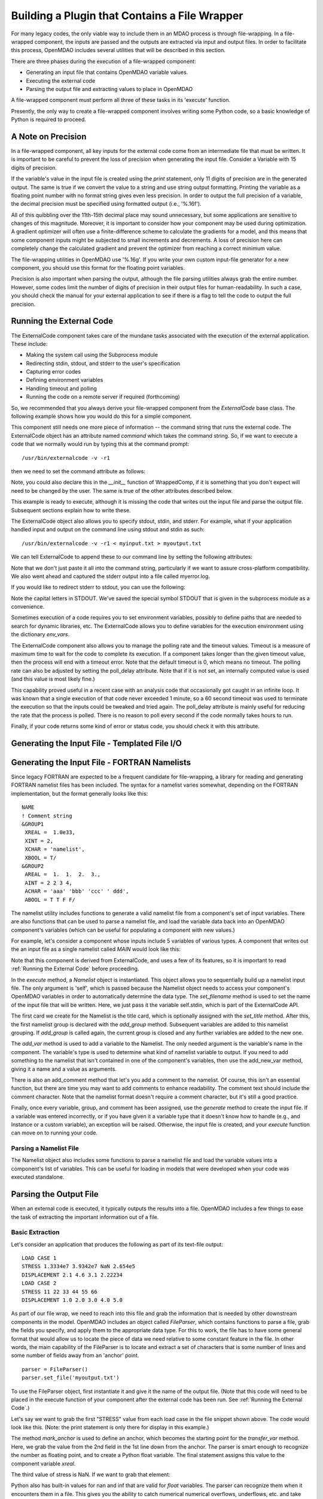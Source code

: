 
.. _Building-a-Plugin-Using-a-File-Wrapper:

Building a Plugin that Contains a File Wrapper
==============================================

For many legacy codes, the only viable way to include them in an MDAO process
is through file-wrapping. In a file-wrapped component, the inputs are passed
and the outputs are extracted via input and output files. In order to
facilitate this process, OpenMDAO includes several utilities that will be
described in this section.

There are three phases during the execution of a file-wrapped component:

- Generating an input file that contains OpenMDAO variable values.
- Executing the external code
- Parsing the output file and extracting values to place in OpenMDAO

A file-wrapped component must perform all three of these tasks in its 'execute'
function.

Presently, the only way to create a file-wrapped component involves writing some
Python code, so a basic knowledge of Python is required to proceed.

A Note on Precision
---------------------

In a file-wrapped component, all key inputs for the external code come from
an intermediate file that must be written. It is important to be careful to
prevent the loss of precision when generating the input file. Consider a 
Variable with 15 digits of precision.

.. doctest:: precision

    >>> val = 3.1415926535897932
    >>>
    >>> val
    3.1415926535897931
    >>>
    >>> print val
    3.14159265359
    >>>
    >>> print "%s" % str(val)
    3.14159265359    
    >>>
    >>> print "%f" % val
    3.141593
    >>> 
    >>> print "%.16f" % val
    3.1415926535897931
    
If the variable's value in the input file is created using the `print`
statement, only 11 digits of precision are in the generated output. The same
is true if we convert the value to a string and use string output formatting.
Printing the variable as a floating point number with no format string gives
even less precision. In order to output the full precision of a variable, the
decimal precision must be specified using formatted output (i.e., '%.16f').

All of this quibbling over the 11th-15th decimal place may sound unnecessary,
but some applications are sensitive to changes of this magnitude. Moreover, it
is important to consider how your component may be used during optimization. A
gradient optimizer will often use a finite-difference scheme to calculate the
gradients for a model, and this means that some component inputs might be
subjected to small increments and decrements. A loss of precision here can
completely change the calculated gradient and prevent the optimizer from
reaching a correct minimum value.

The file-wrapping utilities in OpenMDAO use '%.16g'. If you write your own
custom input-file generator for a new component, you should use this format
for the floating point variables.

Precision is also important when parsing the output, although the file parsing
utilities always grab the entire number. However, some codes limit the number
of digits of precision in their output files for human-readability. In such a
case, you should check the manual for your external application to see if
there is a flag to tell the code to output the full precision.
    

.. _`Running-the-External-Code`:

Running the External Code
-------------------------

The ExternalCode component takes care of the mundane tasks associated with the
execution of the external application. These include:

- Making the system call using the Subprocess module
- Redirecting stdin, stdout, and stderr to the user's specification
- Capturing error codes
- Defining environment variables
- Handling timeout and polling
- Running the code on a remote server if required (forthcoming)

So, we recommended that you always derive your file-wrapped component from
the `ExternalCode` base class. The following example shows how you would
do this for a simple component.

.. testcode:: External_Code

    from openmdao.lib.datatypes.api import Float
    from openmdao.lib.components.api import ExternalCode
    
    # The following will be used for file wrapping, see the next sections
    from openmdao.util.filewrap import InputFileGenerator, FileParser    
    
    class WrappedComp(ExternalCode):
        """A simple file wrapper."""
        
        # Variables go here
        var_input = Float(3.612, iotype='in', desc='A floating point input')
        var_output = Float(3.612, iotype='out', desc='output')
        
        def execute(self):
            """ Executes our file-wrapped component. """
            
            # (Prepare input file here)

            #Execute the component
            super(Wrapped_Comp, self).execute()
            
            # (Parse output file here)

This component still needs one more piece of information -- the command
string that runs the external code. The ExternalCode object has an attribute
named `command` which takes the command string. So, if we want to execute a
code that we normally would run by typing this at the command prompt:

::

        /usr/bin/externalcode -v -r1

then we need to set the command attribute as follows:

.. testcode:: External_Code

    MyComp = WrappedComp()
    MyComp.command = '/usr/bin/externalcode -v -r1'
    
Note, you could also declare this in the `__init__` function of WrappedComp,
if it is something that you don't expect will need to be changed by the user.
The same is true of the other attributes described below.

This example is ready to execute, although it is missing the code that writes
out the input file and parse the output file. Subsequent sections explain how
to write these.

The ExternalCode object also allows you to specify stdout, stdin, and stderr. For
example, what if your application handled input and output on the command line
using stdout and stdin as such:
            
::

        /usr/bin/externalcode -v -r1 < myinput.txt > myoutput.txt
        
We can tell ExternalCode to append these to our command line by setting the
following attributes:

.. testcode:: External_Code

    MyComp.command = '/usr/bin/externalcode -v -r1'
    MyComp.stdin = 'myinput.txt'
    MyComp.stdout = 'myoutput.txt'
    MyComp.stderr = 'myerror.log'
    
Note that we don't just paste it all into the command string, particularly if
we want to assure cross-platform compatibility. We also went ahead and
captured the stderr output into a file called myerror.log.

If you would like to redirect stderr to stdout, you can use the following:

.. testcode:: External_Code

    MyComp.stderr = MyComp.STDOUT
    
Note the capital letters in STDOUT. We've saved the special symbol STDOUT that
is given in the subprocess module as a convenience.

Sometimes execution of a code requires you to set environment variables,
possibly to define paths that are needed to search for dynamic libraries, etc.
The ExternalCode allows you to define variables for the execution environment
using the dictionary `env_vars`.

.. testcode:: External_Code

    MyComp.env_vars = { 'LIBRARY_PATH' : '/usr/local/lib' }
    
The ExternalCode component also allows you to manage the polling rate and the
timeout values. Timeout is a measure of maximum time to wait for the code to
complete its execution. If a component takes longer than the given timeout value,
then the process will end with a timeout error. Note that the default
timeout is 0, which means no timeout. The polling rate can also be adjusted
by setting the poll_delay attribute. Note that if it is not set, an internally
computed value is used (and this value is most likely fine.)

.. testcode:: External_Code

    MyComp.timeout = 120
    MyComp.poll_delay = 10

This capability proved useful in a recent case with an analysis code that
occasionally got caught in an infinite loop. It was known that a single
execution of that code never exceeded 1 minute, so a 60 second timeout was
used to terminate the execution so that the inputs could be tweaked and tried
again. The poll_delay attribute is mainly useful for reducing the rate that
the process is polled. There is no reason to poll every second if the code
normally takes hours to run.

Finally, if your code returns some kind of error or status code, you should
check it with this attribute.

.. testcode:: External_Code

    print MyComp.return_code
    
.. testoutput:: External_Code
    :hide:

    0

Generating the Input File - Templated File I/O
----------------------------------------------

Generating the Input File - FORTRAN Namelists
---------------------------------------------

Since legacy FORTRAN are expected to be a frequent candidate for
file-wrapping, a library for reading and generating FORTRAN namelist files has
been included. The syntax for a namelist varies somewhat, depending on the
FORTRAN implementation, but the format generally looks like this:

::

   NAME
   ! Comment string
   &GROUP1 
    XREAL =  1.0e33,
    XINT = 2,
    XCHAR = 'namelist', 
    XBOOL = T/
   &GROUP2
    AREAL =  1.  1.  2.  3., 
    AINT = 2 2 3 4, 
    ACHAR = 'aaa' 'bbb' 'ccc' ' ddd', 
    ABOOL = T T F F/

The namelist utility includes functions to generate a valid namelist file from
a component's set of input variables. There are also functions that can be
used to parse a namelist file, and load the variable data back into an
OpenMDAO component's variables (which can be useful for populating a component
with new values.)

For example, let's consider a component whose inputs include 5 variables of
various types. A component that writes out the an input file as a single
namelist called `MAIN` would look like this:

.. testcode:: Namelist

    from numpy import array
    
    from openmdao.lib.datatypes.api import Float, Int, Str, Bool, Array
    from openmdao.lib.components.api import ExternalCode
    
    from openmdao.util.namelist_util import Namelist
    
    class WrappedComp(ExternalCode):
        """A simple file wrapper."""
        
        xreal = Float(35.6, iotype='in', desc='A floating point input')
        xint = Int(88, iotype='in', desc='An integer input')
        xchar = Str("Hello", iotype='in', desc='A string input')
        xbool = Bool("True", iotype='in', desc='A boolean input')
        areal = Array(array([1.0, 1.0, 2.0, 3.0]), iotype='in', desc='An array input')
        
        def execute(self):
            """ Executes our file-wrapped component. """
            
            self.stdin = "FileWrapTemplate.txt"
            sb = Namelist(self)
            sb.set_filename(self.stdin)

            # Add a Title Card
            sb.set_title("My Title")
            
            # Add a group. Subsequent variables are in this group
            sb.add_group('main')
            
            # Toss in a comment
            sb.add_comment(' ! Comment goes here')
            
            # Add all the variables
            sb.add_var("xreal")
            sb.add_var("xint")
            sb.add_var("xchar")
            sb.add_var("xbool")
            sb.add_var("areal")
            
            # Add an internal variable
            sb.add_new_var("Py", 3.14)
            
            # Generate the input file for FLOPS
            sb.generate()

Note that this component is derived from ExternalCode, and uses a few of its
features, so it is important to read :ref:`Running the External Code` before
proceeding.

In the `execute` method, a *Namelist* object is instantiated. This object
allows you to sequentially build up a namelist input file. The only argument
is 'self', which is passed because the Namelist object needs to access your
component's OpenMDAO variables in order to automatically determine the data
type. The `set_filename` method is used to set the name of the input file that
will be written. Here, we just pass it the variable self.stdin, which is part
of the ExternalCode API.

The first card we create for the Namelist is the title card, which is
optionally assigned with the `set_title` method. After this, the first
namelist group is declared with the `add_group` method. Subsequent variables
are added to this namelist grouping. If `add_group` is called again, the
current group is closed and any further variables are added to the new one.

The `add_var` method is used to add a variable to the Namelist. The only
needed argument is the variable's name in the component. The variable's type
is used to determine what kind of namelist variable to output. If you need to
add something to the namelist that isn't contained in one of the component's
variables, then use the add_new_var method, giving it a name and a value as
arguments.

There is also an add_comment method that let's you add a comment to the
namelist. Of course, this isn't an essential function, but there are time you
may want to add comments to enhance readability. The comment text should
include the comment character. Note that the namelist format doesn't require a
comment character, but it's still a good practice.

Finally, once every variable, group, and comment has been assigned, use the
`generate` method to create the input file. If a variable was entered
incorrectly, or if you have given it a variable type that it doesn't know how
to handle (e.g., and Instance or a custom variable), an exception will be
raised. Otherwise, the input file is created, and your `execute` function can
move on to running your code.

Parsing a Namelist File
~~~~~~~~~~~~~~~~~~~~~~~~

The Namelist object also includes some functions to parse a namelist file and
load the variable values into a component's list of variables. This can be
useful for loading in models that were developed when your code was executed
standalone.

.. todo:: Write about the namelist parsing functions.

Parsing the Output File
-----------------------

When an external code is executed, it typically outputs the results into a
file. OpenMDAO includes a few things to ease the task of extracting the
important information out of a file.

Basic Extraction
~~~~~~~~~~~~~~~~

Let's consider an application that produces the following as part of its
text-file output:

::

    LOAD CASE 1
    STRESS 1.3334e7 3.9342e7 NaN 2.654e5
    DISPLACEMENT 2.1 4.6 3.1 2.22234
    LOAD CASE 2
    STRESS 11 22 33 44 55 66
    DISPLACEMENT 1.0 2.0 3.0 4.0 5.0

As part of our file wrap, we need to reach into this file and grab the
information that is needed by other downstream components in the model.
OpenMDAO includes an object called `FileParser`, which contains functions to
parse a file, grab the fields you specify, and apply them to the appropriate
data type. For this to work, the file has to have some general format that
would allow us to locate the piece of data we need relative to some constant
feature in the file. In other words, the main capability of the FileParser is
to locate and extract a set of characters that is some number of lines and
some number of fields away from an 'anchor' point.

::

    parser = FileParser()
    parser.set_file('myoutput.txt')
    
To use the FileParser object, first instantiate it and give it the name of the
output file. (Note that this code will need to be placed in the execute
function of your component after the external code has been run. See
:ref:`Running the External Code`.)

.. testcode:: Parse_Output
    :hide:
    
    from openmdao.util.filewrap import FileParser
    parser = FileParser()
    from openmdao.main.api import Component
    self = Component()
    
    # A way to "cheat" and do this without a file.
    parser.data = []
    parser.data.append("LOAD CASE 1")
    parser.data.append("STRESS 1.3334e7 3.9342e7 NaN 2.654e5")
    parser.data.append("DISPLACEMENT 2.1 4.6 3.1 2.22234")
    parser.data.append("LOAD CASE 2")
    parser.data.append("STRESS 11 22 33 44 55 66")
    parser.data.append("DISPLACEMENT 1.0 2.0 3.0 4.0 5.0")

Let's say we want to grab the first "STRESS" value from each load case in the
file snippet shown above. The code would look like this. (Note: the print
statement is only there for display in this example.)
    
.. testcode:: Parse_Output

    parser.mark_anchor("LOAD CASE")
    var = parser.transfer_var(1, 2)
    
    print "%g is a %s" % (var, type(var))
    self.xreal = var

.. testoutput:: Parse_Output

    1.3334e+07 is a <type 'float'>
    
The method `mark_anchor` is used to define an anchor, which becomes the
starting point for the `transfer_var` method. Here, we grab the value from the
2nd field in the 1st line down from the anchor. The parser is smart enough to
recognize the number as floating point, and to create a Python float variable.
The final statement assigns this value to the component variable `xreal`.

The third value of stress is NaN. If we want to grab that element:

.. testcode:: Parse_Output

    parser.mark_anchor("LOAD CASE")
    var = parser.transfer_var(1, 4)
    
    print "%g" % var

.. testoutput:: Parse_Output

    nan
    
Python also has built-in values for nan and inf that are valid for *float*
variables. The parser can recognize them when it encounters them in a file.
This gives you the ability to catch numerical numerical overflows, underflows,
etc. and take action. Numpy includes the functions `isnan` and `isinf` to test
for "nan" and "inf" respectively.

.. testcode:: Parse_Output

    from numpy import isnan, isinf
    
    print isnan(var)
    
.. testoutput:: Parse_Output

    True

When the data is not a number, it is recognized as a string. Let's grab the
word "DISPLACEMENT".
    
.. testcode:: Parse_Output

    parser.mark_anchor("LOAD CASE")
    var = parser.transfer_var(2, 1)
    
    print var

.. testoutput:: Parse_Output

    DISPLACEMENT
    
Now, what if we want to grab the value of stress from the second load case. An
additional argument can be passed to the `mark_anchor` method to tell it to
stop at the 2nd instance of the text fragment "LOAD CASE".

.. testcode:: Parse_Output

    parser.mark_anchor("LOAD CASE", 2)
    var = parser.transfer_var(1, 2)
    
    print var

.. testoutput:: Parse_Output

    11
    
We can also count backwards from the bottom of the file by passing a negative
number. Here, the second instance of "LOAD CASE" from the bottom brings us
back to the first one.

.. testcode:: Parse_Output

    parser.mark_anchor("LOAD CASE", -2)
    var = parser.transfer_var(1, 2)
    
    print "%g" % var

.. testoutput:: Parse_Output

    1.3334e+07
    

Array Extraction
~~~~~~~~~~~~~~~~

Let's consider the same application that produces the following as part of its
text-file output:

::

    LOAD CASE 1
    STRESS 1.3334e7 3.9342e7 NaN 2.654e5
    DISPLACEMENT 2.1 4.6 3.1 2.22234
    LOAD CASE 2
    STRESS 11 22 33 44 55 66
    DISPLACEMENT 1.0 2.0 3.0 4.0 5.0

This time, we'd like to grab all of the displacements in one read, and store
them as an array. This can be done with the `transfer_array` method.

.. testcode:: Parse_Output

    parser.mark_anchor("LOAD CASE")
    var = parser.transfer_array(2, 2, 2, 5)
    
    print var

.. testoutput:: Parse_Output

    [ 2.1      4.6      3.1      2.22234]

The `transfer_array` method takes 4 arguments -- starting row, starting field,
ending row, and ending field. The parser extracts all values from the starting
row and field and continuing until it hits the ending field in the ending row.
These values are all placed in a 1D array. When extracting multiple lines, if
a line break is hit, the parser continues reading from the next line until the
last line is hit. The following extraction illustrates this:

.. testcode:: Parse_Output

    parser.mark_anchor("LOAD CASE")
    var = parser.transfer_array(1, 3, 2, 4)
    
    print var

.. testoutput:: Parse_Output

    ['39342000.0' 'nan' '265400.0' 'DISPLACEMENT' '2.1' '4.6' '3.1']
    
With the inclusion of "DISPLACEMENT", this is returned as an array of strings, so
care must be taken.

Functions to extract multi-dimensional arrays are forthcoming. For now, please
use `transfer_var` and `transfer_array` to read the data and load it into your
array.

Delimiters
~~~~~~~~~~

When the parser counts fields in a line of output, it determines the field boundaries
by comparing against a set of delimiters. These delimiters can be changed using the
`set_delimiters` method. By default, the delimiters are the general white space
characters space (' ') and tab ('\t'). The newline characters ('\n' and '\r') are also
always removed regardless of the delimiter status.

One common case that will require a change in the default delimiter is the comma
separated file (i.e, csv). Here's an example of such an output file:

::

    CASE 1
    3,7,2,4,5,6

.. testcode:: Parse_Output
    :hide:
    
    parser.data = []
    parser.data.append("CASE 1")
    parser.data.append("3,7,2,4,5,6")
    
If we try grabbing the first element without changing the delimiters:

.. testcode:: Parse_Output

    parser.mark_anchor("CASE")
    var = parser.transfer_var(1, 2)
    
    print var

.. testoutput:: Parse_Output

    ,7,2,4,5,6
    
What happend here is slightly confusing, but the main point is that the parser
did not handle this as expected because commas were not in the set of
delimiters. Now let's specify commas as our delimiter.

.. testcode:: Parse_Output

    parser.mark_anchor("CASE")
    parser.set_delimiters(", ")
    var = parser.transfer_var(1, 2)
    
    print var

.. testoutput:: Parse_Output

    7

With the correct delimiter set, we extract the 2nd integer as expected.
    
Special Case Delimiter - Columns
~~~~~~~~~~~~~~~~~~~~~~~~~~~~~~~~
